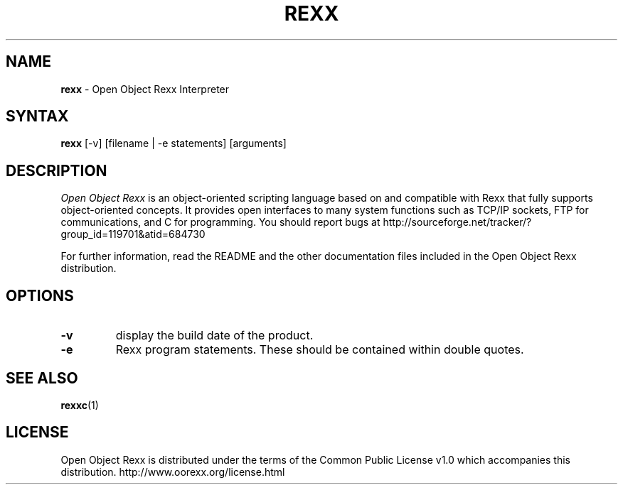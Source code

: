 .TH REXX 1 "March 2010" "Version 4.0.1"
.SH NAME
\fBrexx\fP \- Open Object Rexx Interpreter
.SH SYNTAX
.B rexx
.RI [-v]
.RI [filename
.RI |
.RI -e
.RI statements]
.RI [arguments]
.SH DESCRIPTION
.I Open Object Rexx
is an object-oriented scripting language based on and
compatible with Rexx that fully supports object-oriented
concepts. It provides open interfaces to many system
functions such as TCP/IP sockets, FTP for communications,
and C for programming.
You should report bugs at
http://sourceforge.net/tracker/?group_id=119701&atid=684730
.PP
For further information, read the README and the other
documentation files included in the Open Object Rexx distribution.

.SH OPTIONS
.TP
.B -v
display the build date of the product.
.TP
.B -e
Rexx program statements. These should be contained within double quotes.

.SH "SEE ALSO"
.BR rexxc (1)

.SH LICENSE
Open Object Rexx is distributed under the terms of the Common Public
License v1.0 which accompanies this distribution.
http://www.oorexx.org/license.html

